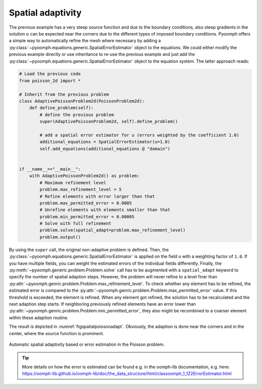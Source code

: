 Spatial adaptivity
~~~~~~~~~~~~~~~~~~

The previous example has a very steep source function and due to the boundary conditions, also steep gradients in the solution :math:`u` can be expected near the corners due to the different types of imposed boundary conditions. Pyoomph offers a simple way to automatically refine the mesh where necessary by adding a :py:class:`~pyoomph.equations.generic.SpatialErrorEstimator` object to the equations. We could either modify the previous example directly or use inheritance to re-use the previous example and just add the :py:class:`~pyoomph.equations.generic.SpatialErrorEstimator` object to the equation system. The latter approach reads:

.. code:: python

   # Load the previous code
   from poisson_2d import *

   # Inherit from the previous problem
   class AdaptivePoissonProblem2d(PoissonProblem2d):
       def define_problem(self):
           # define the previous problem
           super(AdaptivePoissonProblem2d, self).define_problem()

           # add a spatial error estimator for u (errors weighted by the coefficient 1.0)
           additional_equations = SpatialErrorEstimator(u=1.0)
           self.add_equations(additional_equations @ "domain")


   if __name__=="__main__":
       with AdaptivePoissonProblem2d() as problem:
           # Maximum refinement level
           problem.max_refinement_level = 5
           # Refine elements with error larger than that
           problem.max_permitted_error = 0.0005
           # Unrefine elements with elements smaller than that
           problem.min_permitted_error = 0.00005
           # Solve with full refinement
           problem.solve(spatial_adapt=problem.max_refinement_level)
           problem.output()

By using the ``super`` call, the original non-adaptive problem is defined. Then, the :py:class:`~pyoomph.equations.generic.SpatialErrorEstimator` is applied on the field ``u`` with a weighting factor of ``1.0``. If you have multiple fields, you can weight the estimated errors of the individual fields differently. Finally, the :py:meth:`~pyoomph.generic.problem.Problem.solve` call has to be augmented with a ``spatial_adapt`` keyword to specify the number of spatial adaption steps. However, the problem will never refine to a level finer than :py:attr:`~pyoomph.genric.problem.Problem.max_refinement_level`. To check whether any element has to be refined, the estimated error is compared to the :py:attr:`~pyoomph.genric.problem.Problem.max_permitted_error` value. If this threshold is exceeded, the element is refined. When any element got refined, the solution has to be recalculated and the next adaption step starts. If neighboring previously refined elements have an error lower than :py:attr:`~pyoomph.genric.problem.Problem.min_permitted_error`, they also might be recombined to a coarser element within these adaption routine.

The result is depicted in :numref:`figspatialpoissonadapt`. Obviously, the adaption is done near the corners and in the center, where the source function is prominent.

..  figure:: poisson2d_adapt.*
	:name: figspatialpoissonadapt
	:align: center
	:alt: Automatic spatial adaptivity
	:class: with-shadow
	:width: 50%
	
	Automatic spatial adaptivity based or error estimation in the Poisson problem.


.. only:: html

	.. container:: downloadbutton

		:download:`Download this example <poisson_2d_adaptive.py>`
		
		:download:`Download all examples <../../tutorial_example_scripts.zip>`   	
		    

.. tip::

   More details on how the error is estimated can be found e.g. in the oomph-lib documentation, e.g. here: https://oomph-lib.github.io/oomph-lib/doc/the_data_structure/html/classoomph_1_1Z2ErrorEstimator.html
